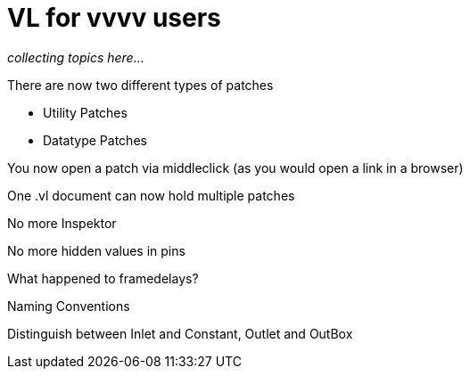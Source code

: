 # VL for vvvv users

_collecting topics here..._

There are now two different types of patches

* Utility Patches
* Datatype Patches

You now open a patch via middleclick (as you would open a link in a browser)

One .vl document can now hold multiple patches

No more Inspektor

No more hidden values in pins

What happened to framedelays?

Naming Conventions

Distinguish between Inlet and Constant, Outlet and OutBox

